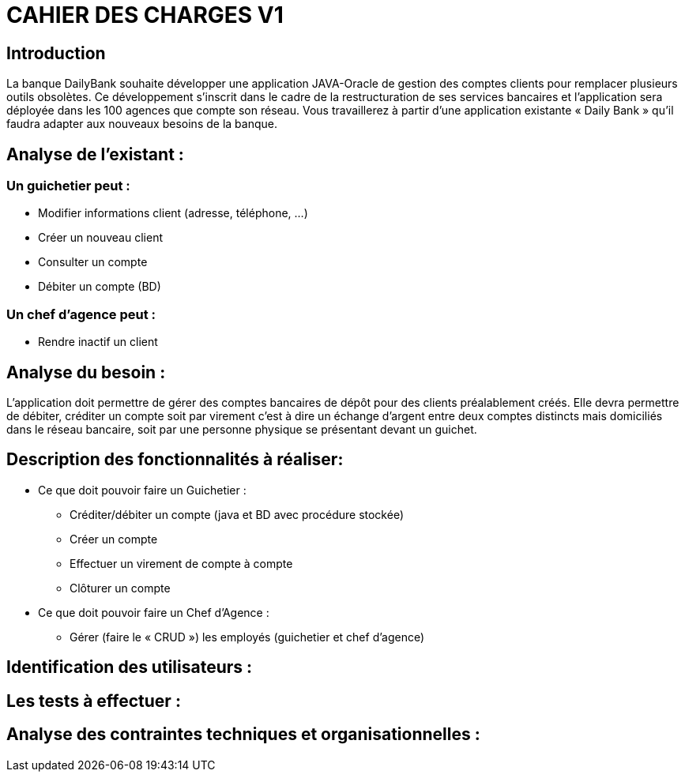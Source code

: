 = [red]#CAHIER DES CHARGES V1#

== Introduction

La banque DailyBank souhaite développer une application JAVA-Oracle de gestion des comptes clients pour remplacer plusieurs outils obsolètes. Ce développement s’inscrit dans le cadre de la restructuration de ses services bancaires et l’application sera déployée dans les 100 agences que compte son réseau. Vous travaillerez à partir d’une application existante « Daily Bank » qu’il faudra adapter aux nouveaux besoins de la banque.

== Analyse de l’existant :
=== Un guichetier peut :
* Modifier informations client (adresse, téléphone, …)
* Créer un nouveau client
* Consulter un compte
* Débiter un compte (BD) 

=== Un chef d’agence peut :
* Rendre inactif un client

== Analyse du besoin :
L’application doit permettre de gérer des comptes bancaires de dépôt pour des clients préalablement créés. Elle devra permettre de débiter, créditer un compte soit par virement c’est à dire un échange d’argent entre deux comptes distincts mais domiciliés dans le réseau bancaire, soit par une personne physique se présentant devant un guichet.

== Description des fonctionnalités à réaliser:
* Ce que doit pouvoir faire un Guichetier :
** Créditer/débiter un compte (java et BD avec procédure stockée)
** Créer un compte
** Effectuer un virement de compte à compte
** Clôturer un compte
* Ce que doit pouvoir faire un Chef d’Agence :
** Gérer (faire le « CRUD ») les employés (guichetier et chef d’agence)

== Identification des utilisateurs :



== Les tests à effectuer :


== Analyse des contraintes techniques et organisationnelles :
